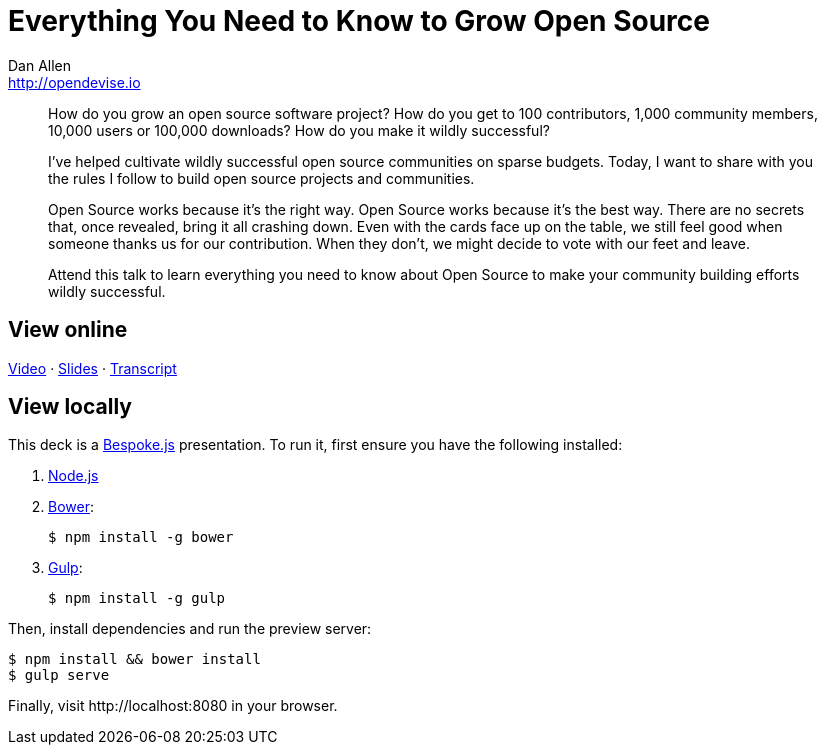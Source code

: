= Everything You Need to Know to Grow Open Source
Dan Allen <http://opendevise.io>
:track: Startup

[abstract]
--
//tag::abstract[]
How do you grow an open source software project?
How do you get to 100 contributors, 1,000 community members, 10,000 users or 100,000 downloads?
How do you make it wildly successful?

I've helped cultivate wildly successful open source communities on sparse budgets.
Today, I want to share with you the rules I follow to build open source projects and communities.

Open Source works because it's the right way.
Open Source works because it's the best way.
There are no secrets that, once revealed, bring it all crashing down.
Even with the cards face up on the table, we still feel good when someone thanks us for our contribution.
When they don't, we might decide to vote with our feet and leave.

Attend this talk to learn everything you need to know about Open Source to make your community building efforts wildly successful.
//end::abstract[]
--

== View online

https://www.youtube.com/watch?v=a_vqg-go8XI[Video]
&middot;
http://mojavelinux.github.io/presentation-grow-open-source/index.html[Slides]
&middot;
http://mojavelinux.github.io/presentation-grow-open-source/transcript.html[Transcript]

== View locally

This deck is a http://markdalgleish.com/projects/bespoke.js[Bespoke.js] presentation.
To run it, first ensure you have the following installed:

. http://nodejs.org[Node.js]
. http://bower.io[Bower]:

 $ npm install -g bower

. http://gulpjs.com[Gulp]:

 $ npm install -g gulp

Then, install dependencies and run the preview server:

```bash
$ npm install && bower install
$ gulp serve
```

Finally, visit \http://localhost:8080 in your browser.
